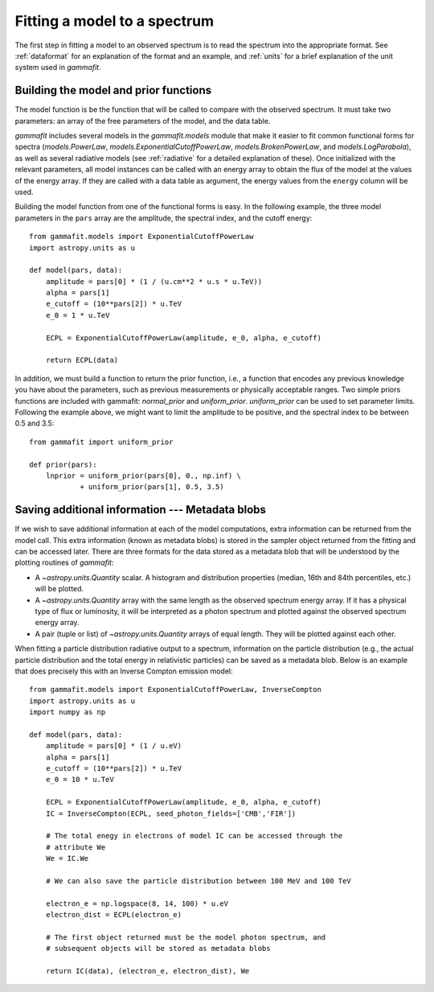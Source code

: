 Fitting a model to a spectrum
=============================

The first step in fitting a model to an observed spectrum is to read the
spectrum into the appropriate format. See :ref:`dataformat` for an explanation
of the format and an example, and :ref:`units` for a brief explanation of the
unit system used in `gammafit`.

Building the model and prior functions
--------------------------------------

The model function is be the function that will be called to compare with the
observed spectrum. It must take two parameters: an array of the free parameters
of the model, and the data table.

`gammafit` includes several models in the `gammafit.models` module that make it
easier to fit common functional forms for spectra (`models.PowerLaw`,
`models.ExponentialCutoffPowerLaw`, `models.BrokenPowerLaw`, and
`models.LogParabola`), as well as several radiative models (see :ref:`radiative`
for a detailed explanation of these). Once initialized with the relevant
parameters, all model instances can be called with an energy array to obtain the
flux of the model at the values of the energy array. If they are called with a
data table as argument, the energy values from the ``energy`` column will be
used.

Building the model function from one of the functional forms is easy. In the
following example, the three model parameters in the ``pars`` array are the
amplitude, the spectral index, and the cutoff energy::

    from gammafit.models import ExponentialCutoffPowerLaw
    import astropy.units as u

    def model(pars, data):
        amplitude = pars[0] * (1 / (u.cm**2 * u.s * u.TeV))
        alpha = pars[1]
        e_cutoff = (10**pars[2]) * u.TeV
        e_0 = 1 * u.TeV

        ECPL = ExponentialCutoffPowerLaw(amplitude, e_0, alpha, e_cutoff)

        return ECPL(data)

In addition, we must build a function to return the prior function, i.e., a
function that encodes any previous knowledge you have about the parameters, such
as previous measurements or physically acceptable ranges. Two simple priors
functions are included with gammafit: `normal_prior` and `uniform_prior`.
`uniform_prior` can be used to set parameter limits. Following the example
above, we might want to limit the amplitude to be positive,
and the spectral index to be between 0.5 and 3.5::

    from gammafit import uniform_prior

    def prior(pars):
        lnprior = uniform_prior(pars[0], 0., np.inf) \
                + uniform_prior(pars[1], 0.5, 3.5)


Saving additional information --- Metadata blobs
------------------------------------------------

If we wish to save additional information at each of the model computations,
extra information can be returned from the model call. This extra information
(known as metadata blobs) is stored in the sampler object returned from the
fitting and can be accessed later. There are three formats for the data
stored as a metadata blob that will be understood by the plotting routines of
`gammafit`:

- A `~astropy.units.Quantity` scalar. A histogram and distribution properties
  (median, 16th and 84th percentiles, etc.) will be plotted.
- A `~astropy.units.Quantity` array with the same length as the observed
  spectrum energy array. If it has a physical type of flux or luminosity, it
  will be interpreted as a photon spectrum and plotted against the observed
  spectrum energy array.
- A pair (tuple or list) of `~astropy.units.Quantity` arrays of equal length.
  They will be plotted against each other.

When fitting a particle distribution radiative output to a spectrum, information
on the particle distribution (e.g., the actual particle distribution and the
total energy in relativistic particles) can be saved as a metadata blob.  Below
is an example that does precisely this with an Inverse Compton emission model::

    from gammafit.models import ExponentialCutoffPowerLaw, InverseCompton
    import astropy.units as u
    import numpy as np

    def model(pars, data):
        amplitude = pars[0] * (1 / u.eV)
        alpha = pars[1]
        e_cutoff = (10**pars[2]) * u.TeV
        e_0 = 10 * u.TeV

        ECPL = ExponentialCutoffPowerLaw(amplitude, e_0, alpha, e_cutoff)
        IC = InverseCompton(ECPL, seed_photon_fields=['CMB','FIR'])

        # The total enegy in electrons of model IC can be accessed through the
        # attribute We
        We = IC.We

        # We can also save the particle distribution between 100 MeV and 100 TeV

        electron_e = np.logspace(8, 14, 100) * u.eV
        electron_dist = ECPL(electron_e)

        # The first object returned must be the model photon spectrum, and
        # subsequent objects will be stored as metadata blobs

        return IC(data), (electron_e, electron_dist), We




